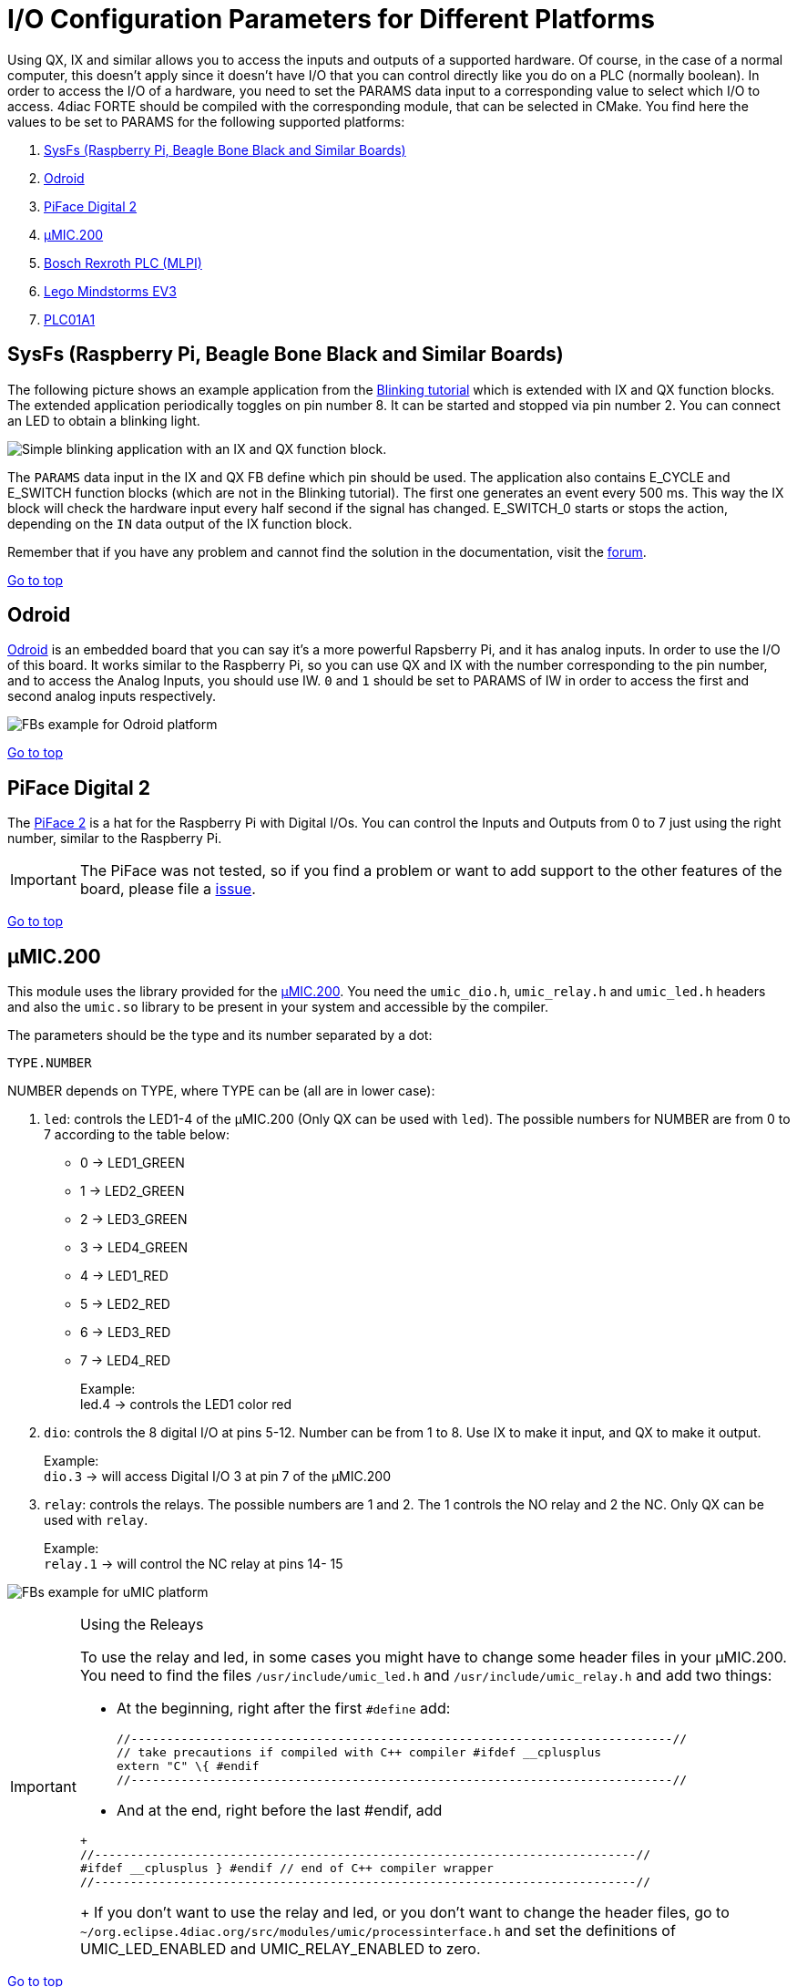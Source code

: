 = [[topOfPage]]I/O Configuration Parameters for Different Platforms
:lang: en

Using QX, IX and similar allows you to access the inputs and outputs of a supported hardware. 
Of course, in the case of a normal computer, this doesn't apply since it doesn't have I/O that you can control directly like you do on a PLC (normally boolean). In order to access the I/O of a hardware, you need to set the PARAMS data input to a corresponding value to select which I/O to access. 
4diac FORTE should be compiled with the corresponding module, that can be selected in CMake. 
You find here the values to be set to PARAMS for the following supported platforms:

. link:#sysfs[SysFs (Raspberry Pi, Beagle Bone Black and Similar Boards)]
. link:#odroid[Odroid]
. link:#piface[PiFace Digital 2]
. link:#umic[µMIC.200]
. link:#mlpi[Bosch Rexroth PLC (MLPI)]
. link:#ev3[Lego Mindstorms EV3]
. xref:./plc01a1.adoc[PLC01A1]


== [[sysfs]]SysFs (Raspberry Pi, Beagle Bone Black and Similar Boards)

The following picture shows an example application from the xref:../tutorials/use4diacLocally.adoc[Blinking tutorial] which is extended with IX and QX function blocks. 
The extended application periodically toggles on pin number 8. 
It can be started and stopped via pin number 2. 
You can connect an LED to obtain a blinking light.

image:./img/ixqx_fb_network.png[Simple blinking application with an IX and QX function block.]

The `PARAMS` data input in the IX and QX FB define which pin should be used. 
The application also contains E_CYCLE and E_SWITCH function blocks (which are not in the Blinking tutorial). 
The first one generates an event every 500 ms. 
This way the IX block will check the hardware input every half second if the signal has changed. 
E_SWITCH_0 starts or stops the action, depending on the `IN` data output of the IX function block.

Remember that if you have any problem and cannot find the solution in the documentation, visit the https://www.eclipse.org/forums/index.php?t=thread&frm_id=308[forum].

link:#topOfPage[Go to top]


== [[odroid]]Odroid

https://wiki.odroid.com/[Odroid] is an embedded board that you can say it's a more powerful Rapsberry Pi, and it has analog inputs. 
In order to use the I/O of this board. 
It works similar to the Raspberry Pi, so you can use QX and IX with the number corresponding to the pin number, and to access the Analog Inputs, you should use IW. 
`0` and `1` should be set to PARAMS of IW in order to access the first and second analog inputs respectively.

image:./img/odroidFBs.png[FBs example for Odroid platform]

link:#topOfPage[Go to top]


== [[piface]]PiFace Digital 2

The http://www.piface.org.uk/products/piface_digital_2/[PiFace 2] is a hat for the Raspberry Pi with Digital I/Os. 
You can control the Inputs and Outputs from 0 to 7 just using the right number, similar to the Raspberry Pi.

IMPORTANT: The PiFace was not tested, so if you find a problem or want to add support to the other features of the board, please file a
https://github.com/eclipse-4diac/4diac-forte/issues[issue].

link:#topOfPage[Go to top]


== [[umic]]µMIC.200

This module uses the library provided for the http://www.microcontrol.net/en/products/control-systems/umic200/[µMIC.200].
You need the `umic_dio.h`, `umic_relay.h` and `umic_led.h` headers and also the `umic.so` library to be present in your system and accessible by the compiler.

The parameters should be the type and its number separated by a dot:
----
TYPE.NUMBER
----

NUMBER depends on TYPE, where TYPE can be (all are in lower case):

. `led`: controls the LED1-4 of the µMIC.200 (Only QX can be used with `led`). 
    The possible numbers for NUMBER are from 0 to 7 according to the table below:
* 0 → LED1_GREEN +
* 1 → LED2_GREEN +
* 2 → LED3_GREEN +
* 3 → LED4_GREEN +
* 4 → LED1_RED +
* 5 → LED2_RED +
* 6 → LED3_RED +
* 7 → LED4_RED +
+
Example: +
led.4 → controls the LED1 color red 
. `dio`: controls the 8 digital I/O at pins 5-12. 
   Number can be from 1 to 8. Use IX to make it input, and QX to make it output. 
+
Example: +
`dio.3` → will access Digital I/O 3 at pin 7 of the µMIC.200
. `relay`: controls the relays. 
  The possible numbers are 1 and 2. The 1 controls the NO relay and 2 the NC. Only QX can be used with `relay`. 
+
Example: +
`relay.1` → will control the NC relay at pins 14- 15

image:./img/uMICFBs.png[FBs example for uMIC platform]

[IMPORTANT]
.Using the Releays
====
To use the relay and led, in some cases you might have to change some header files in your µMIC.200. 
You need to find the files `/usr/include/umic_led.h` and `/usr/include/umic_relay.h` and add two things:

* At the beginning, right after the first `#define` add:
+
----
//----------------------------------------------------------------------------//
// take precautions if compiled with C++ compiler #ifdef __cplusplus
extern "C" \{ #endif
//----------------------------------------------------------------------------//
----
+
* And at the end, right before the last #endif, add
----
+
//----------------------------------------------------------------------------//
#ifdef __cplusplus } #endif // end of C++ compiler wrapper
//----------------------------------------------------------------------------//
----
+
If you don't want to use the relay and led, or you don't want to change the header files, go to `~/org.eclipse.4diac.org/src/modules/umic/processinterface.h` and set the definitions of UMIC_LED_ENABLED and UMIC_RELAY_ENABLED to zero.
====

link:#topOfPage[Go to top]


== [[mlpi]]Bosch Rexroth PLC (MLPI)

The MLPI interface was tested on a http://www.boschrexroth.com/dcc/Vornavigation/VorNavi.cfm?PageID=p650746&Language=en[IndraControl
XM22] PLC from Bosch Rexroth. 
In order for 4diac FORTE to access the I/O, a PLC program must be running already in the PLC. 
4diac FORTE will connect to this program and send/receive information to/from it.

The parameters that you need to use in PARAMS depend therefore from the names you gave to the I/Os in the PLC program. 
That means that you need to create your program and give them names. 
An example was tested where the Digital Inputs were called di01, di01, di02 and so on, and similarly with Digital Outputs (do00, do01, do02, etc). To access them from 4diac FORTE, the parameters were:

* Application.UserVarGlobal.di00 → Digital Input 00
* Application.UserVarGlobal.di01 → Digital Input 01
* Application.UserVarGlobal.do00 → Digital Output 00
* ... and so on

link:#topOfPage[Go to top]


== [[ev3]]Lego Mindstorms EV3

This section is a reference of the parameters that can be used in 4diac FORTE to access the I/O of the LMSEV3. 
Reading this section carefully without using them could be quite boring and even useless, because the details will be forgotten if not used. 
We recommend to give a quick reading in order to know what can be accessed using 4diac FORTE. 
The link:..//examples/pidMotor.adoc[example] presents the control of a motor using a PID controller.


=== [[ev3_standard_parameters]]Standard Access

==== Transparent Access

The standard access refers to the access through well defined I/O blocks, that allow transparency in the access of I/O in different platforms. 
Each block supports different parameters in the PARAM input, which defines the I/O of the system that will be accessed. 
The blocks used to control the I/O are named with two capital letters.

. The first letter indicates the direction:
* Q: output
* I: input
. The second letter indicates the size of it:
* X: boolean
* W: Word (16 bits)
* D: Double (32 bits)

So, for example a boolean input is read using the functional block IX.
The output word, for example the PWM value of a motor is controlled with a QW block. Not all sizes are implemented in all platforms.

==== Parameters for the Lego Mindstorms EV3

The parameters for the Lego Mindstorms EV3 were designed for general use, and extension of them is easy to achieve. 
The format of the parameters follow 2 important rules:

. The only capital letters allowed are the A,B,C,D when used to define the output ports of the EV3 (outA, outB, outC, outD).
. The parameters are given in three parts separated by points:
* port.typeOfIO.specific
.. port
+
The first part of the parameter specifies the port of the Input or Output. 
For the EV3, the possible values are [in1 | in2 | in3 | in4 | outA | outB | outC | outD | emb]. 
The first eight are directly related to the actual ports of the EV3. 
The 'emb' port refers to anything that can be managed in the EV3 but not in the I/O ports, until now the leds and buttons, but in the future the screen and speaker would also be reference with the 'emb' port.
.. typeOfIO
+
The second part, specifies what is actually connected to the specified port. 
The possible values are [sensor | sensorw | button | led | motor]. 
The difference between 'sensor' and 'sensorw' is that 'sensor' is used for boolean sensors, and 'sensorw' for sensors which values are words (16 bits). 
The 'led' and 'button' are used to control the embedded leds and buttons of the EV3. 
'motor' is used for connected motors in any of the outputs.
+
It must be clear that not all of the types can be used with any port. 
For example a led is only an output, so if used with a input, for example IX it won't intialize. 
Also, if used to control as a word QW, it won't initialize either.
.. specific
+
As its name says, this third parameter has no general form, and can also be formed of other several parameters separated by points(as in case of the led). Depending of the second parameter, the allowed values for this one are different, and it will be seen in the follow section.

==== Specific Parameters

For each possible typeOfIO, the list of possible specific part of the parameters are presented, followed by the limitations and examples.

. led (output only):
* right.red
* right.green
* left.red
* left.green
+
Each specific is used to control each one of the four leds available. 
The orange led doesn't exist, but is the sum of red + green, so in order to turn on an orange light of the left for example, both the green and red of the left must be turned on.
+
Limitation: 'led' must be used with QX and with the 'emb' port.
+
Example:
* emb.led.right.red
. button (input only):
* up
* down
* left
* right
* enter
* backspace
+
Reads the buttons of the EV3.
+
Limitation: 'button' must be used with IX and with the 'emb' port.
+
Example:
* emb.button.enter
. sensorw:
* [0-N] (input only)
* mode (input or output)
+
The sensorw is used with sensors that read a word value instead of a boolean and normally are more complex than regular touch sensors (boolean). 
Each sensor specifies how it retrieves the data, how many values and the format of it. 
Specifications of the supported sensors by the ev3dev are listed http://www.ev3dev.org/docs/sensors/[here].
+
Each one of the sensors' values is stored in a different file in the EV3. 
The specific [0-N] determines which file it is. 
For example the GYRO sensor can show the angle and the rotation speed. 
The values are store in value0 and value1 files, so to access just the rotation speed, the '1' specific must be used. 
The actual value must be checked in the link above.
+
The 'mode' specific is used to change the mode of the sensor according to its specification. 
As an input, mode will retrieve the mode in which the sensor is working, and as output, the mode will be changed. 
The mode are mirrored using a 0 index according to the specification of the sensor.
+
Limitation: sensorw cannot be used with boolean blocks (QX or IX). 
It must be used with an in[1-4] port, but is not restricted to input or output blocks when the specific "mode" is used.
+
Limitation: the specific [0-N] can be used only as input, and the number shouldn't be greater than the allowed by the sensor in the mode that's working at the moment of initialization.
+
Examples:
+
Let's see an example of using the GYRO sensor specified http://www.ev3dev.org/docs/sensors/lego-ev3-gyro-sensor/[here]. 
The GYRO works in GYRO-ANG by default, showing only one value, then the only possible parameter is:
* in1.sensorw.0 (IW)
+
If a 1 instead of a 0 were used, the initialization would have failed.
+
If the mode of the sensor wants to be retrieve, the "mode" specific should be used with the input IW.
* in1.sensorw.mode (IW)
+
Because the GYRO sensor by default is in GYRO-ANG and GYRO-ANG is the first of the list according to the link above, the FB will read a 0 (0-index from the list in the link).
+
If then the sensor's mode is changed using a QW with "mode" specific
* in1.sensorw.mode (QW)
+
and writing a value 3 (0-index mode), the sensor's mode will change to GYRO-G&A wich shows 2 values, angle and rotation speed. 
After changing the mode, two IW blocks with parameters
* in1.sensorw.0 (IW)
* in1.sensorw.1 (IW)
+
will retrieve the both values.
+
ATTENTION: To get the rotation speed, the block with parameter "in1.sensorw.1" must be initialized AFTER the mode has been changed, because before changing the mode, the file for the rotation speed doesn't exist in the system and cannot be read.
+
. sensor (input only):
* [0-N]
+
Used to control touch sensor (binary). sensor' specific is a subset of sensorw' specific. 
It doesn't allow mode, and even though the value is always stored in '0', the '0' specific must be used for two mainly reasons: 
1. To have a standardized way of showing the parameters, and 2. to avoid problems in the future where a new sensor is stored in '1' instead of '0'.
+
Limitations: 'sensor' must be used with QX and with an in[1-4] port.
+
Example:
* in2.sensor.0
. motor
* enable (output boolean only)
* reset (output boolean only)
* stop (output word only)
* pwm (input word or output word only)
* position (input or output double word only)
* speed (input word only)
* rot (input word only)
+
The 'enable' controls the state of the motor according to the OUT input of QX. 
A TRUE value turns ON the motor and a FALSE value turns it OFF. 
It must be used with QX.
+
The 'reset' zeroes the position, pwm and speed values, and turn off the motor with a TRUE value in OUT. 
A FALSE value in OUT has no effect. 
It must be used with QX
+
The 'stop' specific must not be confused with stopping the motor, because it specifies the way the motor behaves when PWM is zero according to the value written to OUT. 
It must be used with QW
* 0: [coast]: Removes power from the motor. The motor will freely coast to a stop.
* 1: [brake]: Removes power from the motor and creates a passive electrical load. 
  This is usually done by shorting the motor terminals together. 
  This load will absorb the energy from the rotation of the motors and cause the motor to stop more quickly than coasting.
* 3: [hold]: Causes the motor to actively try to hold the current position. 
  If an external force tries to turn the motor, the motor will "push back" to maintain its position.
+
The 'pwm' reads the current pwm when using with IW of the motor or writes the desired pwm for the motor when using with QW.
+
The 'position' reads the current position of the motor. 
In how many steps a rotation is divided, can be read from using the 'rot' specific.
It must be used with ID. 
The position can be written, which sets the position to the desired value.
+
The 'speed' reads the current speed in positions per second. 
It must be used with IW.
+
The 'rot' reads the motor specification of how many steps are in one turn of the motor. 
This can be read from the specifications of the motor normally and it's not necessary to add the block in an application just to read this information. 
It must be used with IW.
+
Limitations: Event though each specific has its limitation regarding the type of block to use with, the typeOfIO "motor" must be used with one of the outputs of the EV3 out[A-B]
+
Examples:
* outB.motor.enable (QX)
* outB.motor.pwm (QW writes the desired pwm, IW reads the actual pwm)
* outB.motor.position (ID)

[[ev3_cheatsheet]]
=== I/O Cheatsheet

This section doesn't add any new information, but summarize which parameters and FB should be used with each I/O.

. Touch sensor connected to an input port. 
   It must be used with IX
* in[X].sensor.[Y]
+
where X is the number of the input in the EV3 (1-4) and Y is the value number where to read from according to the sensor. 
Read the specification of the sensor to be sure. Start trying from 0 if no information is available.
. One of the 6 buttons of the EV3. It must be used with IX 
* emb.button.[up | down | left | right | enter | backspace]
+
Only one of the inputs can be selected for each IX.
. Led of the EV3. It must be used with QX.
* emb.led.[right | left].[red | green]
+
The orange led does not exist, but is the sum of green + red.
. Motor connected to an output port. 
The FB to use depends on the parameter of the motor that wants to be handled.
* Turn ON/OFF the motor. It must be used with QX.
** out[X].motor.enable
+
Where X is the output capital letter of the EV3 (A-D, in uppercase). 
A TRUE value in OUT input turns the motor ON, and a FALSE value turns the motor OFF.
* Reset the motor variables and stop. It must be used with QX.
** out[X].motor.reset
+
Where X is the output capital letter of the EV3 (A-D, in uppercase). 
A TRUE value in OUT resets all of the motor parameter attributes to their default values. 
This will also have the effect of stopping the motor. 
A FALSE value doesn't have any effect.
* Read current duty cycle (pwm) from a motor. It must be used with IW.
** out[X].motor.pwm
+
Where X is the output letter of the EV3 (A-D, in uppercase). 
The read value is between -100 and 100. 
It might seem confusing reading an input from an output but even though the signal is from an output, it is an input to the system.
* Read the current speed of the motor. It must be used with IW.
** out[X].motor.speed
+
Where X is the output letter of the EV3 (A-D, in uppercase). 
It reads the velocity in steps per second. 
How many steps are in one turn of the motor can be read with the parameter "rot" (see next). 
If a motor has 360 steps in one turn and the speed is 720, then the speed is 2 rotations per second.
* Read the number of steps in each turn. It must be used with IW.
** out[X].motor.rot
+
Where X is the output letter of the EV3 (A-D, in uppercase). 
This value  is fixed in the motor and can be found in the specifications of the motor and it normally shouldn't be used in an application.
* Read the current position of the motor. It must be used with ID.
** out[X].motor.position
+
Where X is the output letter of the EV3 (A-D, in uppercase). 
If the motor was in position 0 and the "rot" parameter returns 360, then it makes 3 turns, the position will be 1080.
* Write the position of a motor. It must be used with QD.
** out[X].motor.position
+
Where X is the output letter of the EV3 (A-D, in uppercase). 
Sets the current position to a specific value.
* Write a desired duty cycle (pwm) for a motor. It must be used with QW.
** out[X].motor.pwm
+
Where X is the output letter of the EV3 (A-D, in uppercase). 
The value range should be between -100 and 100.
* Specify a desired behaviour when the pwm is set to 0. It must be used with QW.
** out[X].motor.stop
+
Where X is the output letter of the EV3 (A-D, in uppercase). 
Possible values are 0, 1 and 2:
** 0: [coast]: Removes power from the motor. The motor will freely coast to a stop.
** 1: [brake]: Removes power from the motor and creates a passive electrical load. 
This is usually done by shorting the motor terminals together. 
This load will absorb the energy from the rotation of the motors and cause the motor to stop more quickly than coasting.
** 3: [hold]: Causes the motor to actively try to hold the current position. 
If an external force tries to turn the motor, the motor will push back to maintain its position.
. sensor with values of 16 bits (not touch sensor)
* Read a sensor value. It must be used with IW.
** in[X].sensorw.[Y]
+
where X is the number of the input in the EV3 (1-4) and Y is the value number where to read from according to the sensor. 
Read the specification of the sensor to be sure. Start trying from 0 if no information is available.
* Read a sensor's mode. It must be used with IW.
** in[X].sensorw.mode
+
where X is the number of the input in the EV3 (1-4). 
The read value is an index number according to the list of modes of the sensor.
* Write a sensor's mode. It must be used with QW.
** in[X].sensorw.mode
+
where X is the number of the input in the EV3 (1-4). 
The value to be written should be the index number according to the list of modes of the sensor.


=== [[ev3_custom_parameters]]Custom Access

The custom access allows the user to access part of the system that are not implemented in the standard access. 
Care must be taken, since critical part of the system might be accessed. 
For each block, the specification of the new inputs and outputs are given.

. fileWriter: Block to write to any file in the system. The special
inputs are:
* FILE_NAME: absolut path of the file.
+
Example: /sys/class/tacho-motor/motor1/command
* S1: String to write to the file
+
Example: run-direct
. fileReader: Block to read from any file in the system. 
The special inputs and outpus are:
* FILE_NAME [input]: absolut path of the file.
+
Example: /sys/class/tacho-motor/motor1/duty_cycle
* S1 [output]: String read from the file
+
Example: 58

== Where to go from here?

You can see the supported protocols:

xref:../communication/index.adoc[Supported Communication Protocols]

You can see the examples:

xref:../examples/index.adoc[4diac Examples]

If you want to go back to the Where to Start page, we leave you here a fast access

xref:../index.adoc[Where to Start]

Or link:#topOfPage[Go to top]
